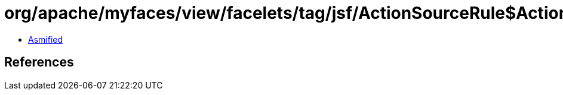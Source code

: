 = org/apache/myfaces/view/facelets/tag/jsf/ActionSourceRule$ActionListenerMapper.class

 - link:ActionSourceRule$ActionListenerMapper-asmified.java[Asmified]

== References


